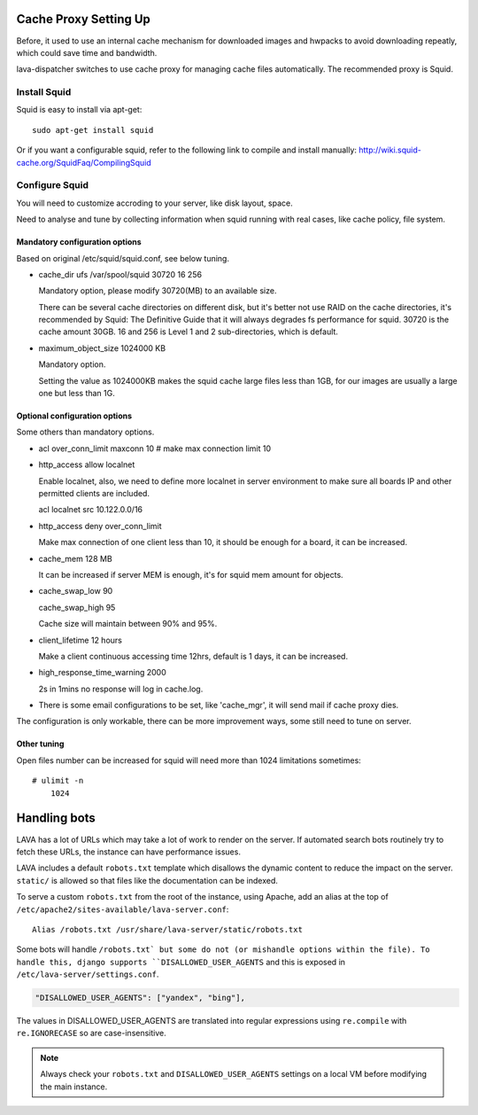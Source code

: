 .. _proxy:

Cache Proxy Setting Up
======================

Before, it used to use an internal cache mechanism for downloaded images and
hwpacks to avoid downloading repeatly, which could save time and bandwidth.

lava-dispatcher switches to use cache proxy for managing cache files
automatically. The recommended proxy is Squid.

Install Squid
^^^^^^^^^^^^^

Squid is easy to install via apt-get::

    sudo apt-get install squid

Or if you want a configurable squid, refer to the following link to compile
and install manually: http://wiki.squid-cache.org/SquidFaq/CompilingSquid

Configure Squid
^^^^^^^^^^^^^^^

You will need to customize accroding to your server, like disk layout, space.

Need to analyse and tune by collecting information when squid running with
real cases, like cache policy, file system.

Mandatory configuration options
-------------------------------

Based on original /etc/squid/squid.conf, see below tuning.

* cache_dir ufs /var/spool/squid 30720 16 256

  Mandatory option, please modify 30720(MB) to an available size.

  There can be several cache directories on different disk, but it's better not
  use RAID on the cache directories, it's recommended by Squid: The Definitive
  Guide that it will always degrades fs performance for squid. 30720 is the
  cache amount 30GB. 16 and 256 is Level 1 and 2 sub-directories, which is
  default.

* maximum_object_size 1024000 KB

  Mandatory option.

  Setting the value as 1024000KB makes the squid cache large files less than
  1GB, for our images are usually a large one but less than 1G.

Optional configuration options
------------------------------

Some others than mandatory options.

* acl over_conn_limit maxconn 10  # make max connection limit 10

* http_access allow localnet

  Enable localnet, also, we need to define more localnet in server environment
  to make sure all boards IP and other permitted clients are included.

  acl localnet src 10.122.0.0/16

* http_access deny over_conn_limit

  Make max connection of one client less than 10, it should be enough for
  a board, it can be increased.

* cache_mem 128 MB

  It can be increased if server MEM is enough, it's for squid mem amount for
  objects.

* cache_swap_low 90

  cache_swap_high 95

  Cache size will maintain between 90% and 95%.

* client_lifetime 12 hours

  Make a client continuous accessing time 12hrs, default is 1 days, it can be
  increased.

* high_response_time_warning 2000

  2s in 1mins no response will log in cache.log.

* There is some email configurations to be set, like 'cache_mgr', it will send
  mail if cache proxy dies.

The configuration is only workable, there can be more improvement ways, some
still need to tune on server.

Other tuning
------------

Open files number can be increased for squid will need more than 1024
limitations sometimes::

    # ulimit -n
        1024


.. robots:

Handling bots
=============

LAVA has a lot of URLs which may take a lot of work to render on the
server. If automated search bots routinely try to fetch these URLs,
the instance can have performance issues.

LAVA includes a default ``robots.txt`` template which disallows the
dynamic content to reduce the impact on the server. ``static/`` is
allowed so that files like the documentation can be indexed.

To serve a custom ``robots.txt`` from the root of the instance, using
Apache, add an alias at the top of
``/etc/apache2/sites-available/lava-server.conf``::

 Alias /robots.txt /usr/share/lava-server/static/robots.txt

Some bots will handle ``/robots.txt` but some do not (or mishandle
options within the file). To handle this, django supports
``DISALLOWED_USER_AGENTS`` and this is exposed in ``/etc/lava-server/settings.conf``.

.. code-block:: json

   "DISALLOWED_USER_AGENTS": ["yandex", "bing"],

The values in DISALLOWED_USER_AGENTS are translated into regular
expressions using ``re.compile`` with ``re.IGNORECASE`` so are
case-insensitive.

.. note:: Always check your ``robots.txt`` and ``DISALLOWED_USER_AGENTS``
   settings on a local VM before modifying the main instance.
